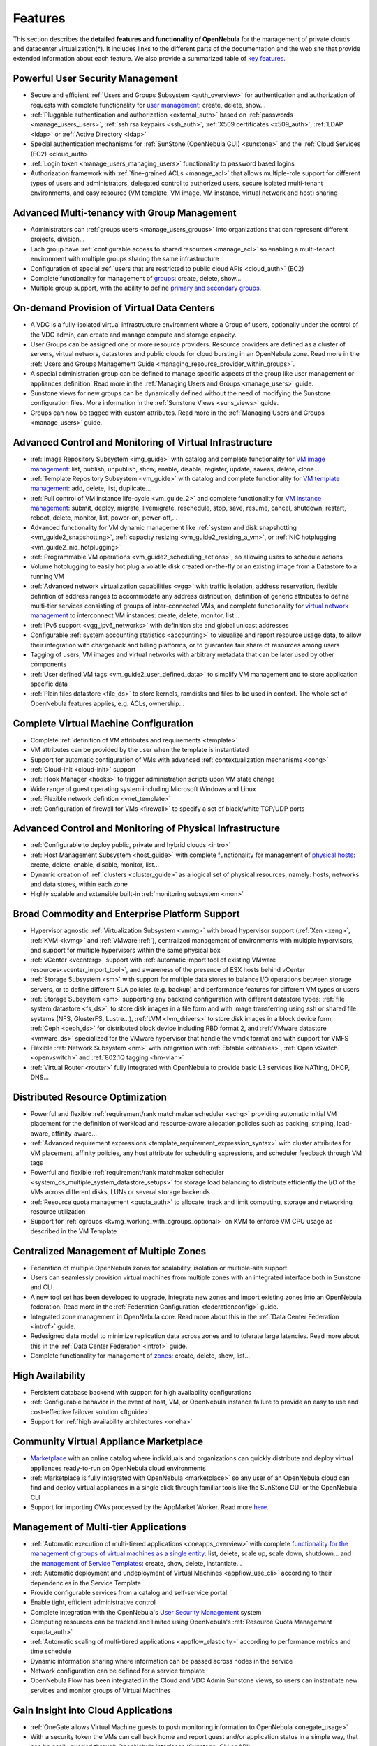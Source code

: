 .. _features:

========
Features
========

This section describes the **detailed features and functionality of OpenNebula** for the management of private clouds and datacenter virtualization(\*). It includes links to the different parts of the documentation and the web site that provide extended information about each feature. We also provide a summarized table of `key features <http://opennebula.org/about/key-features/>`__.

Powerful User Security Management
=================================

-  Secure and efficient :ref:`Users and Groups Subsystem <auth_overview>` for authentication and authorization of requests with complete functionality for `user management <http://docs.opennebula.orgdoc/4.10/cli/oneuser.1.html>`__: create, delete, show...
-  :ref:`Pluggable authentication and authorization <external_auth>` based on :ref:`passwords <manage_users_users>`, :ref:`ssh rsa keypairs <ssh_auth>`, :ref:`X509 certificates <x509_auth>`, :ref:`LDAP <ldap>` or :ref:`Active Directory <ldap>`
-  Special authentication mechanisms for :ref:`SunStone (OpenNebula GUI) <sunstone>` and the :ref:`Cloud Services (EC2) <cloud_auth>`
- :ref:`Login token <manage_users_managing_users>` functionality to password based logins
-  Authorization framework with :ref:`fine-grained ACLs <manage_acl>` that allows multiple-role support for different types of users and administrators, delegated control to authorized users, secure isolated multi-tenant environments, and easy resource (VM template, VM image, VM instance, virtual network and host) sharing

Advanced Multi-tenancy with Group Management
============================================

-  Administrators can :ref:`groups users <manage_users_groups>` into organizations that can represent different projects, division...
-  Each group have :ref:`configurable access to shared resources <manage_acl>` so enabling a multi-tenant environment with multiple groups sharing the same infrastructure
-  Configuration of special :ref:`users that are restricted to public cloud APIs <cloud_auth>` (EC2)
-  Complete functionality for management of `groups <http://docs.opennebula.orgdoc/4.10/cli/onegroup.1.html>`__: create, delete, show...
-  Multiple group support, with the ability to define `primary and secondary groups <http://opennebula.org/manage_users#primary_and_secondary_groups>`__.

On-demand Provision of Virtual Data Centers
===========================================

- A VDC is a fully-isolated virtual infrastructure environment where a Group of users, optionally under the control of the VDC admin, can create and manage compute and storage capacity.
- User Groups can be assigned one or more resource providers. Resource providers are defined as a cluster of servers, virtual networs, datastores and public clouds for cloud bursting in an OpenNebula zone. Read more in the :ref:`Users and Groups Management Guide <managing_resource_provider_within_groups>`.
- A special administration group can be defined to manage specific aspects of the group like user management or appliances definition. Read more in the :ref:`Managing Users and Groups <manage_users>` guide.
- Sunstone views for new groups can be dynamically defined without the need of modifying the Sunstone configuration files. More information in the :ref:`Sunstone Views <suns_views>` guide.
- Groups can now be tagged with custom attributes. Read more in the :ref:`Managing Users and Groups <manage_users>` guide.

Advanced Control and Monitoring of Virtual Infrastructure
=========================================================

-  :ref:`Image Repository Subsystem <img_guide>` with catalog and complete functionality for `VM image management <http://docs.opennebula.orgdoc/4.10/cli/oneimage.1.html>`__: list, publish, unpublish, show, enable, disable, register, update, saveas, delete, clone...
-  :ref:`Template Repository Subsystem <vm_guide>` with catalog and complete functionality for `VM template management <http://docs.opennebula.orgdoc/4.10/cli/onetemplate.1.html>`__: add, delete, list, duplicate...
-  :ref:`Full control of VM instance life-cycle <vm_guide_2>` and complete functionality for `VM instance management <http://docs.opennebula.orgdoc/4.10/cli/onevm.1.html>`__: submit, deploy, migrate, livemigrate, reschedule, stop, save, resume, cancel, shutdown, restart, reboot, delete, monitor, list, power-on, power-off,...
-  Advanced functionality for VM dynamic management like :ref:`system and disk snapshotting <vm_guide2_snapshotting>`, :ref:`capacity resizing <vm_guide2_resizing_a_vm>`, or :ref:`NIC hotplugging <vm_guide2_nic_hotplugging>`
-  :ref:`Programmable VM operations <vm_guide2_scheduling_actions>`, so allowing users to schedule actions
-  Volume hotplugging to easily hot plug a volatile disk created on-the-fly or an existing image from a Datastore to a running VM
-  :ref:`Advanced network virtualization capabilities <vgg>` with traffic isolation, address reservation, flexible defintion of address ranges to accommodate any address distribution, definition of generic attributes to define multi-tier services consisting of groups of inter-connected VMs, and complete functionality for `virtual network management <http://docs.opennebula.orgdoc/4.10/cli/onevnet.1.html>`__ to interconnect VM instances: create, delete, monitor, list...
-  :ref:`IPv6 support <vgg_ipv6_networks>` with definition site and global unicast addresses
-  Configurable :ref:`system accounting statistics <accounting>` to visualize and report resource usage data, to allow their integration with chargeback and billing platforms, or to guarantee fair share of resources among users
-  Tagging of users, VM images and virtual networks with arbitrary metadata that can be later used by other components
-  :ref:`User defined VM tags <vm_guide2_user_defined_data>` to simplify VM management and to store application specific data
-  :ref:`Plain files datastore <file_ds>` to store kernels, ramdisks and files to be used in context. The whole set of OpenNebula features applies, e.g. ACLs, ownership...

Complete Virtual Machine Configuration
======================================

-  Complete :ref:`definition of VM attributes and requirements <template>`
-  VM attributes can be provided by the user when the template is instantiated
-  Support for automatic configuration of VMs with advanced :ref:`contextualization mechanisms <cong>`
-  :ref:`Cloud-init <cloud-init>` support
-  :ref:`Hook Manager <hooks>` to trigger administration scripts upon VM state change
-  Wide range of guest operating system including Microsoft Windows and Linux
-  :ref:`Flexible network defintion <vnet_template>`
-  :ref:`Configuration of firewall for VMs <firewall>` to specify a set of black/white TCP/UDP ports

Advanced Control and Monitoring of Physical Infrastructure
==========================================================

-  :ref:`Configurable to deploy public, private and hybrid clouds <intro>`
-  :ref:`Host Management Subsystem <host_guide>` with complete functionality for management of `physical hosts <http://docs.opennebula.orgdoc/4.10/cli/onehost.1.html>`__: create, delete, enable, disable, monitor, list...
-  Dynamic creation of :ref:`clusters <cluster_guide>` as a logical set of physical resources, namely: hosts, networks and data stores, within each zone
-  Highly scalable and extensible built-in :ref:`monitoring subsystem <mon>`

Broad Commodity and Enterprise Platform Support
===============================================

-  Hypervisor agnostic :ref:`Virtualization Subsystem <vmmg>` with broad hypervisor support (:ref:`Xen <xeng>`, :ref:`KVM <kvmg>` and :ref:`VMware :ref:`), centralized management of environments with multiple hypervisors, and support for multiple hypervisors within the same physical box
-  :ref:`vCenter <vcenterg>` support with :ref:`automatic import tool of existing VMware resources<vcenter_import_tool>`, and awareness of the presence of ESX hosts behind vCenter
-  :ref:`Storage Subsystem <sm>` with support for multiple data stores to balance I/O operations between storage servers, or to define different SLA policies (e.g. backup) and performance features for different VM types or users
-  :ref:`Storage Subsystem <sm>` supporting any backend configuration with different datastore types: :ref:`file system datastore <fs_ds>`, to store disk images in a file form and with image transferring using ssh or shared file systems (NFS, GlusterFS, Lustre...), :ref:`LVM <lvm_drivers>` to store disk images in a block device form, :ref:`Ceph <ceph_ds>` for distributed block device including RBD format 2, and :ref:`VMware datastore <vmware_ds>` specialized for the VMware hypervisor that handle the vmdk format and with support for VMFS
-  Flexible :ref:`Network Subsystem <nm>` with integration with :ref:`Ebtable <ebtables>`, :ref:`Open vSwitch <openvswitch>` and :ref:`802.1Q tagging <hm-vlan>`
-  :ref:`Virtual Router <router>` fully integrated with OpenNebula to provide basic L3 services like NATting, DHCP, DNS...

Distributed Resource Optimization
=================================

-  Powerful and flexible :ref:`requirement/rank matchmaker scheduler <schg>` providing automatic initial VM placement for the definition of workload and resource-aware allocation policies such as packing, striping, load-aware, affinity-aware...
-  :ref:`Advanced requirement expressions <template_requirement_expression_syntax>` with cluster attributes for VM placement, affinity policies, any host attribute for scheduling expressions, and scheduler feedback through VM tags
-  Powerful and flexible :ref:`requirement/rank matchmaker scheduler <system_ds_multiple_system_datastore_setups>` for storage load balancing to distribute efficiently the I/O of the VMs across different disks, LUNs or several storage backends
-  :ref:`Resource quota management <quota_auth>` to allocate, track and limit computing, storage and networking resource utilization
-  Support for :ref:`cgroups <kvmg_working_with_cgroups_optional>` on KVM to enforce VM CPU usage as described in the VM Template

Centralized Management of Multiple Zones
========================================

- Federation of multiple OpenNebula zones for scalability, isolation or multiple-site support
- Users can seamlessly provision virtual machines from multiple zones with an integrated interface both in Sunstone and CLI.
- A new tool set has been developed to upgrade, integrate new zones and import existing zones into an OpenNebula federation. Read more in the :ref:`Federation Configuration <federationconfig>` guide.
- Integrated zone management in OpenNebula core. Read more about this in the :ref:`Data Center Federation <introf>` guide.
- Redesigned data model to minimize replication data across zones and to tolerate large latencies. Read more about this in the :ref:`Data Center Federation <introf>` guide.
-  Complete functionality for management of `zones <http://docs.opennebula.orgdoc/4.10/cli/onezone.1.html>`__: create, delete, show, list...

High Availability
=================

-  Persistent database backend with support for high availability configurations
-  :ref:`Configurable behavior in the event of host, VM, or OpenNebula instance failure to provide an easy to use and cost-effective failover solution <ftguide>`
-  Support for :ref:`high availability architectures <oneha>`

Community Virtual Appliance Marketplace
=======================================

-  `Marketplace <http://marketplace.c12g.com>`__ with an online catalog where individuals and organizations can quickly distribute and deploy virtual appliances ready-to-run on OpenNebula cloud environments
-  :ref:`Marketplace is fully integrated with OpenNebula <marketplace>` so any user of an OpenNebula cloud can find and deploy virtual appliances in a single click through familiar tools like the SunStone GUI or the OpenNebula CLI
-  Support for importing OVAs processed by the AppMarket Worker. Read more `here <https://github.com/OpenNebula/addon-appmarket/blob/master/doc/usage.md#importing-an-appliance-from-sunstone>`__.


Management of Multi-tier Applications
=====================================

-  :ref:`Automatic execution of multi-tiered applications <oneapps_overview>` with complete `functionality for the management of groups of virtual machines as a single entity <http://docs.opennebula.orgdoc/4.10/cli/oneflow.1.html>`__: list, delete, scale up, scale down, shutdown... and the `management of Service Templates <http://docs.opennebula.org/doc/4.8/cli/oneflow-template.1.html>`__: create, show, delete, instantiate...
-  :ref:`Automatic deployment and undeployment of Virtual Machines <appflow_use_cli>` according to their dependencies in the Service Template
-  Provide configurable services from a catalog and self-service portal
-  Enable tight, efficient administrative control
-  Complete integration with the OpenNebula's `User Security Management <http://opennebula.org/documentation:features#powerful_user_security_management>`__ system
-  Computing resources can be tracked and limited using OpenNebula's :ref:`Resource Quota Management <quota_auth>`
-  :ref:`Automatic scaling of multi-tiered applications <appflow_elasticity>` according to performance metrics and time schedule
- Dynamic information sharing where information can be passed across nodes in the service
- Network configuration can be defined for a service template
- OpenNebula Flow has been integrated in the Cloud and VDC Admin Sunstone views, so users can instantiate new services and monitor groups of Virtual Machines


Gain Insight into Cloud Applications
====================================

-  :ref:`OneGate allows Virtual Machine guests to push monitoring information to OpenNebula <onegate_usage>`
-  With a security token the VMs can call back home and report guest and/or application status in a simple way, that can be easily queried through OpenNebula interfaces (Sunstone, CLI or API).
-  Users and administrators can use it to gather metrics, detect problems in their applications, and trigger :ref:`OneFlow auto-scaling rules <appflow_elasticity>`

Hybrid Cloud Computing and Cloud Bursting
=========================================

-  :ref:`Extension of the local private infrastructure with resources from remote clouds <introh>`
-  :ref:`Support for Amazon EC2 <ec2g>` with most of the EC2 features like tags, security groups or VPC; and simultaneous access to multiple remote clouds
- Support to outsource Virtual Machines to :ref:`Microsoft Azure cloud provider <azg>`
- Support to outsource Virtual Machines to :ref:`IBM SoftLayer cloud provider <slg>`

Standard Cloud Interfaces and Simple Provisioning Portal for Cloud Consumers
============================================================================

-  :ref:`Transform your local infrastructure into a public cloud by exposing REST-based interfaces <introc>`
-  :ref:`AWS EC2 API service <ec2qcg>`, the de facto cloud API standard, with :ref:`compatibility with EC2 ecosystem tools <ec2qec>` and :ref:`client tools <ec2qug>`
-  Support for simultaneously exposing multiple cloud APIs
-  :ref:`Provisioning portal implemented as a user Cloud View of Sunstone <cloud_view>` to allow non-IT end users to easily create, deploy and manage compute, storage and network resources
-  VDCAdmin Sunstone view where VDC admins are able to create new users and manage the resources of the VDC.

Rich Command Line and Web Interfaces for Cloud Administrators
=============================================================

-  :ref:`Unix-like Command Line Interface <cli>` to manage all resources: users, VM images, VM templates, VM instances, virtual networks, zones, VDCs, physical hosts, accounting, authentication, authorization...
-  :ref:`Easy-to-use Sunstone Graphical Interface <sunstone>` providing usage graphics and statistics with cloudwatch-like functionality, VNC support, different system views for different roles, catalog access, multiple-zone management...
-  :ref:`Sunstone is easily customizable <suns_views>` to define multiple cloud views for different user groups
-  :ref:`Integrated tab in Sunstonee <commercial_support_sunstone>`to access OpenNebula Systems (the company behind OpenNebula, formerly C12G) professional support


Multiple Deployment Options
===========================

-  :ref:`Easy to install and update <ignc>` with `packages for most common Linux distributions <http://opennebula.org/software:software>`__
-  `Available in most popular Linux distributions <http://opennebula.org/software:software>`__
-  :ref:`Optional building from source code <compile>`
-  :ref:`System features a small footprint <plan>`, less than 10Mb
-  :ref:`Detailed log files <log_debug>` with :ref:`syslog support <log_debug_configure_the_logging_system>` for the different components that maintain a record of significant changes

Easy Extension and Integration
==============================

-  Modular and extensible architecture to fit into any existing datacenter
-  Customizable drivers for the main subsystems to easily leverage existing IT infrastructure and system management products: :ref:`Virtualization <devel-vmm>`, :ref:`Storage <sd>`, :ref:`Monitoring <devel-im>`, :ref:`Network <devel-nm>`, :ref:`Auth <auth_overview>` and :ref:`Hybrid Cloud <devel-vmm>`
-  New drivers can be easily written in any language
-  Plugin support to easily extend SunStone Graphical Interface with additional tabs to better integrate Cloud and VM management with each site own operations and tools
-  Easily customizable self-service portal for cloud consumers
-  :ref:`Configuration and tuning parameters <oned_conf>` to adjust behavior of the cloud management instance to the requirements of the environment and use cases
-  `Fully open-source technology available under Apache license <http://dev.opennebula.org/projects/opennebula/repository>`__
-  Powerful and extensible low-level cloud API in :ref:`Ruby <ruby>` and :ref:`JAVA <java>` and :ref:`XMLRPC API <api>`
-  `OpenNebula Add-on Catalog <http://opennebula.org/addons:addons>`_ with components enhancing the functionality provided by OpenNebula

Reliability, Efficiency and Massive Scalability
===============================================

-  `Automated testing process for functionality, scalability, performance, robustness and stability <http://opennebula.org/software:testing>`_
-  `Technology matured through an active and engaged community <http://opennebula.org/community:community>`_
-  Proven on large scale infrastructures consisting of tens of thousands of cores and VMs
-  Highly scalable database back-end with support for :ref:`MySQL <mysql>` and SQLite
-  Virtualization drivers adjusted for maximum scalability
-  Very efficient core developed in C++ language

(\*) *Because OpenNebula leverages the functionality exposed by the underlying platform services, its functionality and performance may be affected by the limitations imposed by those services.*

-  *The list of features may change on the different platform configurations*
-  *Not all platform configurations exhibit a similar performance and stability*
-  *The features may change to offer users more features and integration with other virtualization and cloud components*
-  *The features may change due to changes in the functionality provided by underlying virtualization services*

